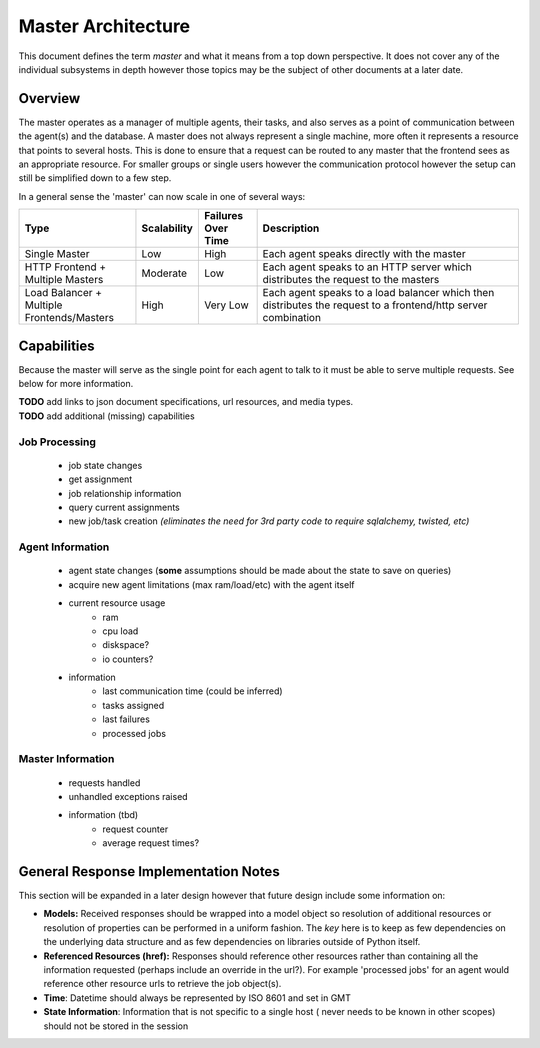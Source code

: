 .. Copyright 2013 Oliver Palmer
..
.. Licensed under the Apache License, Version 2.0 (the "License");
.. you may not use this file except in compliance with the License.
.. You may obtain a copy of the License at
..
..   http://www.apache.org/licenses/LICENSE-2.0
..
.. Unless required by applicable law or agreed to in writing, software
.. distributed under the License is distributed on an "AS IS" BASIS,
.. WITHOUT WARRANTIES OR CONDITIONS OF ANY KIND, either express or implied.
.. See the License for the specific language governing permissions and
.. limitations under the License.

.. _design-master_architecture:

Master Architecture
===================
This document defines the term `master` and what it means from a top down
perspective.  It does not cover any of the individual subsystems in depth
however those topics may be the subject of other documents at a later date.


Overview
--------

The master operates as a manager of multiple agents, their tasks, and also
serves as a point of communication between the agent(s) and the database.
A master does not always represent a single machine, more often it represents
a resource that points to several hosts.  This is done to ensure that a request
can be routed to any master that the frontend sees as an appropriate resource.
For smaller groups or single users however the communication protocol however
the setup can still be simplified down to a few step.

In a general sense the 'master' can now scale in one of several ways:

.. csv-table::
    :header: Type, Scalability, Failures Over Time, Description
    :widths: 50, 15, 25, 120

    Single Master, Low, High, Each agent speaks directly with the master
    HTTP Frontend + Multiple Masters, Moderate, Low, Each agent speaks to an HTTP server which distributes the request to the masters
    Load Balancer + Multiple Frontends/Masters, High, Very Low, Each agent speaks to a load balancer which then distributes the request to a frontend/http server combination


Capabilities
------------

Because the master will serve as the single point for each agent to talk
to it must be able to serve multiple requests.  See below for more
information.

| **TODO** add links to json document specifications, url resources, and media types.
| **TODO** add additional (missing) capabilities

Job Processing
##############
    * job state changes
    * get assignment
    * job relationship information
    * query current assignments
    * new job/task creation *(eliminates the need for 3rd party code to require*
      *sqlalchemy, twisted, etc)*


Agent Information
#################
    * agent state changes (**some** assumptions should be made about the
      state to save on queries)
    * acquire new agent limitations (max ram/load/etc) with the agent itself
    * current resource usage
        * ram
        * cpu load
        * diskspace?
        * io counters?
    * information
        * last communication time (could be inferred)
        * tasks assigned
        * last failures
        * processed jobs


Master Information
##################
    * requests handled
    * unhandled exceptions raised
    * information (tbd)
        * request counter
        * average request times?


General Response Implementation Notes
-------------------------------------

This section will be expanded in a later design however that future design
include some information on:


* **Models:** Received responses should be wrapped into a model object so
  resolution of additional resources or resolution of properties can be
  performed in a uniform fashion.  The *key* here is to keep as few
  dependencies on the underlying data structure and as few dependencies on
  libraries outside of Python itself.
* **Referenced Resources (href):** Responses should reference other resources
  rather than containing all the information requested (perhaps include an
  override in the url?). For example 'processed jobs' for an agent
  would reference other resource urls to retrieve the job object(s).
* **Time**: Datetime should always be represented by ISO 8601 and set in GMT
* **State Information**: Information that is not specific to a single host (
  never needs to be known in other scopes) should not be stored in the session